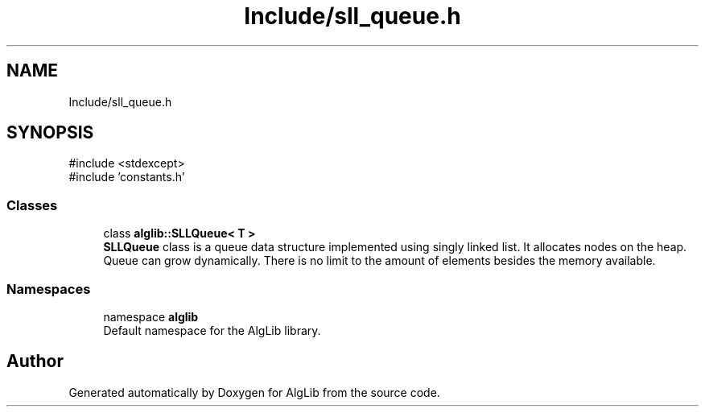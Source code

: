 .TH "Include/sll_queue.h" 3 "Version 1.0.0" "AlgLib" \" -*- nroff -*-
.ad l
.nh
.SH NAME
Include/sll_queue.h
.SH SYNOPSIS
.br
.PP
\fR#include <stdexcept>\fP
.br
\fR#include 'constants\&.h'\fP
.br

.SS "Classes"

.in +1c
.ti -1c
.RI "class \fBalglib::SLLQueue< T >\fP"
.br
.RI "\fBSLLQueue\fP class is a queue data structure implemented using singly linked list\&. It allocates nodes on the heap\&. Queue can grow dynamically\&. There is no limit to the amount of elements besides the memory available\&. "
.in -1c
.SS "Namespaces"

.in +1c
.ti -1c
.RI "namespace \fBalglib\fP"
.br
.RI "Default namespace for the AlgLib library\&. "
.in -1c
.SH "Author"
.PP 
Generated automatically by Doxygen for AlgLib from the source code\&.
